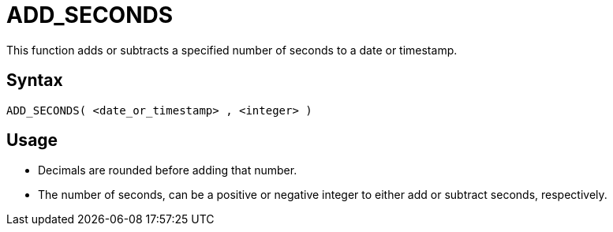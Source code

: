 ////
Licensed to the Apache Software Foundation (ASF) under one
or more contributor license agreements.  See the NOTICE file
distributed with this work for additional information
regarding copyright ownership.  The ASF licenses this file
to you under the Apache License, Version 2.0 (the
"License"); you may not use this file except in compliance
with the License.  You may obtain a copy of the License at
  http://www.apache.org/licenses/LICENSE-2.0
Unless required by applicable law or agreed to in writing,
software distributed under the License is distributed on an
"AS IS" BASIS, WITHOUT WARRANTIES OR CONDITIONS OF ANY
KIND, either express or implied.  See the License for the
specific language governing permissions and limitations
under the License.
////
= ADD_SECONDS

This function adds or subtracts a specified number of seconds to a date or timestamp.
		
== Syntax
----
ADD_SECONDS( <date_or_timestamp> , <integer> )
----

== Usage

* Decimals are rounded before adding that number.
* The number of seconds, can be a positive or negative integer to either add or subtract seconds, respectively.